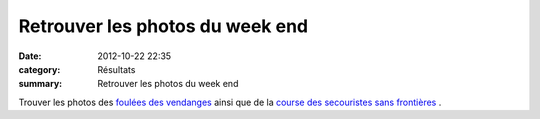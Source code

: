 Retrouver les photos du week end
================================

:date: 2012-10-22 22:35
:category: Résultats
:summary: Retrouver les photos du week end

Trouver les photos des `foulées des vendanges <http://acr.dijon.over-blog.com/album-2116989.html>`_  ainsi que de la `course des secouristes sans frontières <http://acr.dijon.over-blog.com/album-2116990.html>`_ .
